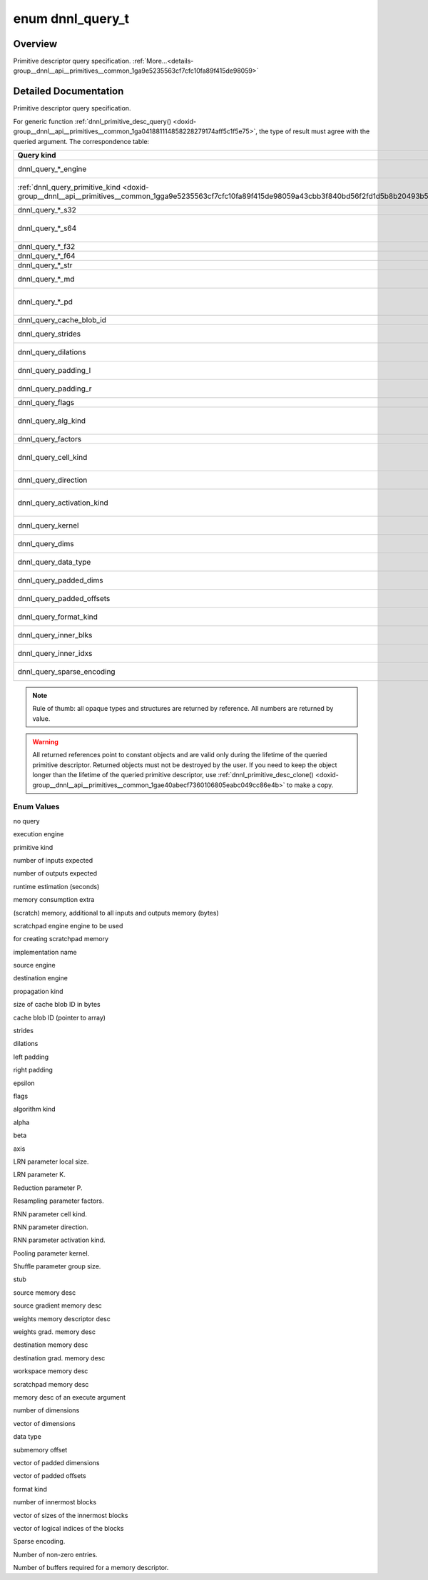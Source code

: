 .. index:: pair: enum; dnnl_query_t
.. _doxid-group__dnnl__api__primitives__common_1ga9e5235563cf7cfc10fa89f415de98059:

enum dnnl_query_t
=================

Overview
~~~~~~~~

Primitive descriptor query specification. :ref:`More...<details-group__dnnl__api__primitives__common_1ga9e5235563cf7cfc10fa89f415de98059>`

.. ref-code-block:: cpp
	:class: doxyrest-overview-code-block

	#include <dnnl_types.h>

	enum dnnl_query_t
	{
	    :ref:`dnnl_query_undef<doxid-group__dnnl__api__primitives__common_1gga9e5235563cf7cfc10fa89f415de98059aaa3009651cd11cc84f7a73ef88671b61>`                  = 0,
	    :ref:`dnnl_query_engine<doxid-group__dnnl__api__primitives__common_1gga9e5235563cf7cfc10fa89f415de98059ad089d541f9a2e7c98ab889dc4bfaaad2>`,
	    :ref:`dnnl_query_primitive_kind<doxid-group__dnnl__api__primitives__common_1gga9e5235563cf7cfc10fa89f415de98059a43cbb3f840bd56f2fd1d5b8b20493b55>`,
	    :ref:`dnnl_query_num_of_inputs_s32<doxid-group__dnnl__api__primitives__common_1gga9e5235563cf7cfc10fa89f415de98059a1fe7a52f5934c92b0bd0330463549c0e>`,
	    :ref:`dnnl_query_num_of_outputs_s32<doxid-group__dnnl__api__primitives__common_1gga9e5235563cf7cfc10fa89f415de98059a06833f7d865faf3eaaad3b71976ba16a>`,
	    :ref:`dnnl_query_time_estimate_f64<doxid-group__dnnl__api__primitives__common_1gga9e5235563cf7cfc10fa89f415de98059a5a72c2b4080956d6834c38473d2ce88d>`,
	    :ref:`dnnl_query_memory_consumption_s64<doxid-group__dnnl__api__primitives__common_1gga9e5235563cf7cfc10fa89f415de98059a313c02f42fd648d45795fa0d4b1f93af>`,
	    :ref:`dnnl_query_scratchpad_engine<doxid-group__dnnl__api__primitives__common_1gga9e5235563cf7cfc10fa89f415de98059aa62d8ff7a29ccf566c5cfbf8fa168097>`,
	    :ref:`dnnl_query_impl_info_str<doxid-group__dnnl__api__primitives__common_1gga9e5235563cf7cfc10fa89f415de98059a5a44980a7317e63cc7b6877d15a549aa>`,
	    :ref:`dnnl_query_reorder_src_engine<doxid-group__dnnl__api__primitives__common_1gga9e5235563cf7cfc10fa89f415de98059a9f81ab2ba3cb5463579f8ba438206448>`,
	    :ref:`dnnl_query_reorder_dst_engine<doxid-group__dnnl__api__primitives__common_1gga9e5235563cf7cfc10fa89f415de98059a9c45c82900a38af7406c3834079318ac>`,
	    :ref:`dnnl_query_prop_kind<doxid-group__dnnl__api__primitives__common_1gga9e5235563cf7cfc10fa89f415de98059ab73dd19af163f8059de03d51898b3a1b>`,
	    :ref:`dnnl_query_cache_blob_id_size_s64<doxid-group__dnnl__api__primitives__common_1gga9e5235563cf7cfc10fa89f415de98059a31e8bf3af71e992a6bc44720016dced7>`,
	    :ref:`dnnl_query_cache_blob_id<doxid-group__dnnl__api__primitives__common_1gga9e5235563cf7cfc10fa89f415de98059a2b380a4f0c67079a4bba3a434cc83abb>`,
	    :ref:`dnnl_query_strides<doxid-group__dnnl__api__primitives__common_1gga9e5235563cf7cfc10fa89f415de98059ab5f542868da5bc8c3b9d3a80b6e46d25>`,
	    :ref:`dnnl_query_dilations<doxid-group__dnnl__api__primitives__common_1gga9e5235563cf7cfc10fa89f415de98059a1d913ec7d5fe4abdd135bcc12d466e26>`,
	    :ref:`dnnl_query_padding_l<doxid-group__dnnl__api__primitives__common_1gga9e5235563cf7cfc10fa89f415de98059af06d8e7df41ec67a72e83b34615039eb>`,
	    :ref:`dnnl_query_padding_r<doxid-group__dnnl__api__primitives__common_1gga9e5235563cf7cfc10fa89f415de98059a9e590958d53ec0c6a349b8209fe1b363>`,
	    :ref:`dnnl_query_epsilon_f32<doxid-group__dnnl__api__primitives__common_1gga9e5235563cf7cfc10fa89f415de98059a568dbf1f44bee9380c7088c98b33b076>`,
	    :ref:`dnnl_query_flags<doxid-group__dnnl__api__primitives__common_1gga9e5235563cf7cfc10fa89f415de98059a5e3f56de8fa19ee5bfe71acc210b9e88>`,
	    :ref:`dnnl_query_alg_kind<doxid-group__dnnl__api__primitives__common_1gga9e5235563cf7cfc10fa89f415de98059a4985e8a6012dafe63a27d949300a9950>`,
	    :ref:`dnnl_query_alpha_f32<doxid-group__dnnl__api__primitives__common_1gga9e5235563cf7cfc10fa89f415de98059a8ab243cc209f01a6500f54e9748e6e7b>`,
	    :ref:`dnnl_query_beta_f32<doxid-group__dnnl__api__primitives__common_1gga9e5235563cf7cfc10fa89f415de98059acdb00ffb63d304f2be54500a4fc45f6d>`,
	    :ref:`dnnl_query_axis_s32<doxid-group__dnnl__api__primitives__common_1gga9e5235563cf7cfc10fa89f415de98059a8f895b53aab59f1ee4137c10bde8bef3>`,
	    :ref:`dnnl_query_local_size_s64<doxid-group__dnnl__api__primitives__common_1gga9e5235563cf7cfc10fa89f415de98059a70386c09298d5db5265389c3141b7e9a>`,
	    :ref:`dnnl_query_k_f32<doxid-group__dnnl__api__primitives__common_1gga9e5235563cf7cfc10fa89f415de98059a0168cb853fa5e77a6c8d6442ef6279c1>`,
	    :ref:`dnnl_query_p_f32<doxid-group__dnnl__api__primitives__common_1gga9e5235563cf7cfc10fa89f415de98059a8f762ab7a19a7510ee85d1f491f79e8e>`,
	    :ref:`dnnl_query_factors<doxid-group__dnnl__api__primitives__common_1gga9e5235563cf7cfc10fa89f415de98059aa1410332aa48e1f25f05826789e99cd2>`,
	    :ref:`dnnl_query_cell_kind<doxid-group__dnnl__api__primitives__common_1gga9e5235563cf7cfc10fa89f415de98059af754757bf0373a4e1ac7bda8e1b004bb>`,
	    :ref:`dnnl_query_direction<doxid-group__dnnl__api__primitives__common_1gga9e5235563cf7cfc10fa89f415de98059a05c089679515e0b941a05706339cf304>`,
	    :ref:`dnnl_query_activation_kind<doxid-group__dnnl__api__primitives__common_1gga9e5235563cf7cfc10fa89f415de98059a3f2afb8643bf0cad548083633297f3ef>`,
	    :ref:`dnnl_query_kernel<doxid-group__dnnl__api__primitives__common_1gga9e5235563cf7cfc10fa89f415de98059ade9b5c82879e77cf4a5a23c4bd258e3e>`,
	    :ref:`dnnl_query_group_size_s64<doxid-group__dnnl__api__primitives__common_1gga9e5235563cf7cfc10fa89f415de98059a9cd84667c0caafbb8b797de9fe3d6d0e>`,
	    :ref:`dnnl_query_some_md<doxid-group__dnnl__api__primitives__common_1gga9e5235563cf7cfc10fa89f415de98059a0c4a1096638c39c0771db9a4cb2a3336>`                = 128,
	    :ref:`dnnl_query_src_md<doxid-group__dnnl__api__primitives__common_1gga9e5235563cf7cfc10fa89f415de98059a14a86faee7b85eeb60d0d7886756ffa5>`,
	    :ref:`dnnl_query_diff_src_md<doxid-group__dnnl__api__primitives__common_1gga9e5235563cf7cfc10fa89f415de98059a2367b043da6df5d691d6038693f363d6>`,
	    :ref:`dnnl_query_weights_md<doxid-group__dnnl__api__primitives__common_1gga9e5235563cf7cfc10fa89f415de98059a12ea0b4858b84889acab34e498323355>`,
	    :ref:`dnnl_query_diff_weights_md<doxid-group__dnnl__api__primitives__common_1gga9e5235563cf7cfc10fa89f415de98059a8551246c3e70fa1e420411507dbdfe32>`,
	    :ref:`dnnl_query_dst_md<doxid-group__dnnl__api__primitives__common_1gga9e5235563cf7cfc10fa89f415de98059add5c338ad7ae0c296509e54d22130598>`,
	    :ref:`dnnl_query_diff_dst_md<doxid-group__dnnl__api__primitives__common_1gga9e5235563cf7cfc10fa89f415de98059ae28e33688bf6c55edcf108bd24eb90de>`,
	    :ref:`dnnl_query_workspace_md<doxid-group__dnnl__api__primitives__common_1gga9e5235563cf7cfc10fa89f415de98059a1c465006660aabe46e644e6df7d36e8a>`,
	    :ref:`dnnl_query_scratchpad_md<doxid-group__dnnl__api__primitives__common_1gga9e5235563cf7cfc10fa89f415de98059a2ef0eedf44417ce40237f6f459347663>`,
	    :ref:`dnnl_query_exec_arg_md<doxid-group__dnnl__api__primitives__common_1gga9e5235563cf7cfc10fa89f415de98059ac7ecf09260d89d54ddd7f35c51a244da>`            = 255,
	    :ref:`dnnl_query_ndims_s32<doxid-group__dnnl__api__primitives__common_1gga9e5235563cf7cfc10fa89f415de98059afe40d0bef09ca1d2567c46eb413e8580>`,
	    :ref:`dnnl_query_dims<doxid-group__dnnl__api__primitives__common_1gga9e5235563cf7cfc10fa89f415de98059abe3af06a74e32063626361f1902aaa87>`,
	    :ref:`dnnl_query_data_type<doxid-group__dnnl__api__primitives__common_1gga9e5235563cf7cfc10fa89f415de98059aab9ebb3344a6e3b283801c8266b56530>`,
	    :ref:`dnnl_query_submemory_offset_s64<doxid-group__dnnl__api__primitives__common_1gga9e5235563cf7cfc10fa89f415de98059a58f5f05e331cf0974fbccad0e2429e67>`,
	    :ref:`dnnl_query_padded_dims<doxid-group__dnnl__api__primitives__common_1gga9e5235563cf7cfc10fa89f415de98059a2bc0848a5ee584227253aa71773db112>`,
	    :ref:`dnnl_query_padded_offsets<doxid-group__dnnl__api__primitives__common_1gga9e5235563cf7cfc10fa89f415de98059a8f91293e9b3007cc89ce919852139a36>`,
	    :ref:`dnnl_query_format_kind<doxid-group__dnnl__api__primitives__common_1gga9e5235563cf7cfc10fa89f415de98059ad534a84e6f4709a8f597bf8558730c3e>`,
	    :ref:`dnnl_query_inner_nblks_s32<doxid-group__dnnl__api__primitives__common_1gga9e5235563cf7cfc10fa89f415de98059a942da7995fe07b02ba1d48be13c6d951>`,
	    :ref:`dnnl_query_inner_blks<doxid-group__dnnl__api__primitives__common_1gga9e5235563cf7cfc10fa89f415de98059a6c18535baa6bdb2a264c4e62e5f66b73>`,
	    :ref:`dnnl_query_inner_idxs<doxid-group__dnnl__api__primitives__common_1gga9e5235563cf7cfc10fa89f415de98059ae65233dcfb5128c05ed7c97319c00a35>`,
	    :ref:`dnnl_query_sparse_encoding<doxid-group__dnnl__api__primitives__common_1gga9e5235563cf7cfc10fa89f415de98059a21815bb69d71340b0556f123ba6fdd69>`,
	    :ref:`dnnl_query_nnz_s64<doxid-group__dnnl__api__primitives__common_1gga9e5235563cf7cfc10fa89f415de98059a5ca45f20f5864e069149106f21f5ff92>`,
	    :ref:`dnnl_query_num_handles_s32<doxid-group__dnnl__api__primitives__common_1gga9e5235563cf7cfc10fa89f415de98059a7d92c3824fd1811f6bc641e2fdfbc2bb>`,
	    :target:`dnnl_query_max<doxid-group__dnnl__api__primitives__common_1gga9e5235563cf7cfc10fa89f415de98059a0c1f3b9e3113ee4ba2156c3e6cee4917>`                    = 0x7fff,
	};

.. _details-group__dnnl__api__primitives__common_1ga9e5235563cf7cfc10fa89f415de98059:

Detailed Documentation
~~~~~~~~~~~~~~~~~~~~~~

Primitive descriptor query specification.

For generic function :ref:`dnnl_primitive_desc_query() <doxid-group__dnnl__api__primitives__common_1ga041881114858228279174aff5c1f5e75>`, the type of result must agree with the queried argument. The correspondence table:

====================================================================================================================================================  ======================================================================================================================  
Query kind                                                                                                                                            Type of query result ----                                                                                               
====================================================================================================================================================  ======================================================================================================================  
dnnl_query_*_engine                                                                                                                                   :ref:`dnnl_engine_t <doxid-group__dnnl__api__engine_1ga1ce7843660e8203ed6e1af9bfd23e14f>` *                             
:ref:`dnnl_query_primitive_kind <doxid-group__dnnl__api__primitives__common_1gga9e5235563cf7cfc10fa89f415de98059a43cbb3f840bd56f2fd1d5b8b20493b55>`   :ref:`dnnl_primitive_kind_t <doxid-group__dnnl__api__primitives__common_1ga9878f4795e53ad8443e5c0a29e53286a>` *         
dnnl_query_*_s32                                                                                                                                      int *                                                                                                                   
dnnl_query_*_s64                                                                                                                                      :ref:`dnnl_dim_t <doxid-group__dnnl__api__data__types_1ga872631b12a112bf43fba985cba24dd20>` * (same as int64_t *)       
dnnl_query_*_f32                                                                                                                                      float *                                                                                                                 
dnnl_query_*_f64                                                                                                                                      double *                                                                                                                
dnnl_query_*_str                                                                                                                                      const char **                                                                                                           
dnnl_query_*_md                                                                                                                                       :ref:`const_dnnl_memory_desc_t <doxid-group__dnnl__api__memory_1ga402f0cb4399cd56445803cfa433aac6d>` *                  
dnnl_query_*_pd                                                                                                                                       :ref:`const_dnnl_primitive_desc_t <doxid-group__dnnl__api__primitives__common_1gab604e76e39a791e855bc6bb4ee13c63f>` *   
dnnl_query_cache_blob_id                                                                                                                              const uint8_t **                                                                                                        
dnnl_query_strides                                                                                                                                    const :ref:`dnnl_dims_t <doxid-group__dnnl__api__data__types_1ga8331e1160e52a5d4babe96736464095a>` **                   
dnnl_query_dilations                                                                                                                                  const :ref:`dnnl_dims_t <doxid-group__dnnl__api__data__types_1ga8331e1160e52a5d4babe96736464095a>` **                   
dnnl_query_padding_l                                                                                                                                  const :ref:`dnnl_dims_t <doxid-group__dnnl__api__data__types_1ga8331e1160e52a5d4babe96736464095a>` **                   
dnnl_query_padding_r                                                                                                                                  const :ref:`dnnl_dims_t <doxid-group__dnnl__api__data__types_1ga8331e1160e52a5d4babe96736464095a>` **                   
dnnl_query_flags                                                                                                                                      unsigned *                                                                                                              
dnnl_query_alg_kind                                                                                                                                   :ref:`dnnl_alg_kind_t <doxid-group__dnnl__api__primitives__common_1ga96946c805f6c4922c38c37049ab95d23>` *               
dnnl_query_factors                                                                                                                                    const float **                                                                                                          
dnnl_query_cell_kind                                                                                                                                  :ref:`dnnl_alg_kind_t <doxid-group__dnnl__api__primitives__common_1ga96946c805f6c4922c38c37049ab95d23>` *               
dnnl_query_direction                                                                                                                                  :ref:`dnnl_rnn_direction_t <doxid-group__dnnl__api__rnn_1ga629de1827647bf1824361a276c5169f0>` *                         
dnnl_query_activation_kind                                                                                                                            :ref:`dnnl_alg_kind_t <doxid-group__dnnl__api__primitives__common_1ga96946c805f6c4922c38c37049ab95d23>` *               
dnnl_query_kernel                                                                                                                                     const :ref:`dnnl_dims_t <doxid-group__dnnl__api__data__types_1ga8331e1160e52a5d4babe96736464095a>` **                   
dnnl_query_dims                                                                                                                                       const :ref:`dnnl_dims_t <doxid-group__dnnl__api__data__types_1ga8331e1160e52a5d4babe96736464095a>` **                   
dnnl_query_data_type                                                                                                                                  :ref:`dnnl_data_type_t <doxid-group__dnnl__api__data__types_1ga012ba1c84ff24bdd068f9d2f9b26a130>` *                     
dnnl_query_padded_dims                                                                                                                                const :ref:`dnnl_dims_t <doxid-group__dnnl__api__data__types_1ga8331e1160e52a5d4babe96736464095a>` **                   
dnnl_query_padded_offsets                                                                                                                             const :ref:`dnnl_dims_t <doxid-group__dnnl__api__data__types_1ga8331e1160e52a5d4babe96736464095a>` **                   
dnnl_query_format_kind                                                                                                                                :ref:`dnnl_format_kind_t <doxid-group__dnnl__api__memory_1gaa75cad747fa467d9dc527d943ba3367d>` *                        
dnnl_query_inner_blks                                                                                                                                 const :ref:`dnnl_dims_t <doxid-group__dnnl__api__data__types_1ga8331e1160e52a5d4babe96736464095a>` **                   
dnnl_query_inner_idxs                                                                                                                                 const :ref:`dnnl_dims_t <doxid-group__dnnl__api__data__types_1ga8331e1160e52a5d4babe96736464095a>` **                   
dnnl_query_sparse_encoding                                                                                                                            :ref:`dnnl_sparse_encoding_t <doxid-group__dnnl__api__memory_1gad5c084dc8593f175172318438996b552>` *                    
====================================================================================================================================================  ======================================================================================================================

.. note:: 

   Rule of thumb: all opaque types and structures are returned by reference. All numbers are returned by value.
   
   

.. warning:: 

   All returned references point to constant objects and are valid only during the lifetime of the queried primitive descriptor. Returned objects must not be destroyed by the user. If you need to keep the object longer than the lifetime of the queried primitive descriptor, use :ref:`dnnl_primitive_desc_clone() <doxid-group__dnnl__api__primitives__common_1gae40abecf7360106805eabc049cc86e4b>` to make a copy.

Enum Values
-----------

.. index:: pair: enumvalue; dnnl_query_undef
.. _doxid-group__dnnl__api__primitives__common_1gga9e5235563cf7cfc10fa89f415de98059aaa3009651cd11cc84f7a73ef88671b61:

.. ref-code-block:: cpp
	:class: doxyrest-title-code-block

	dnnl_query_undef

no query

.. index:: pair: enumvalue; dnnl_query_engine
.. _doxid-group__dnnl__api__primitives__common_1gga9e5235563cf7cfc10fa89f415de98059ad089d541f9a2e7c98ab889dc4bfaaad2:

.. ref-code-block:: cpp
	:class: doxyrest-title-code-block

	dnnl_query_engine

execution engine

.. index:: pair: enumvalue; dnnl_query_primitive_kind
.. _doxid-group__dnnl__api__primitives__common_1gga9e5235563cf7cfc10fa89f415de98059a43cbb3f840bd56f2fd1d5b8b20493b55:

.. ref-code-block:: cpp
	:class: doxyrest-title-code-block

	dnnl_query_primitive_kind

primitive kind

.. index:: pair: enumvalue; dnnl_query_num_of_inputs_s32
.. _doxid-group__dnnl__api__primitives__common_1gga9e5235563cf7cfc10fa89f415de98059a1fe7a52f5934c92b0bd0330463549c0e:

.. ref-code-block:: cpp
	:class: doxyrest-title-code-block

	dnnl_query_num_of_inputs_s32

number of inputs expected

.. index:: pair: enumvalue; dnnl_query_num_of_outputs_s32
.. _doxid-group__dnnl__api__primitives__common_1gga9e5235563cf7cfc10fa89f415de98059a06833f7d865faf3eaaad3b71976ba16a:

.. ref-code-block:: cpp
	:class: doxyrest-title-code-block

	dnnl_query_num_of_outputs_s32

number of outputs expected

.. index:: pair: enumvalue; dnnl_query_time_estimate_f64
.. _doxid-group__dnnl__api__primitives__common_1gga9e5235563cf7cfc10fa89f415de98059a5a72c2b4080956d6834c38473d2ce88d:

.. ref-code-block:: cpp
	:class: doxyrest-title-code-block

	dnnl_query_time_estimate_f64

runtime estimation (seconds)

.. index:: pair: enumvalue; dnnl_query_memory_consumption_s64
.. _doxid-group__dnnl__api__primitives__common_1gga9e5235563cf7cfc10fa89f415de98059a313c02f42fd648d45795fa0d4b1f93af:

.. ref-code-block:: cpp
	:class: doxyrest-title-code-block

	dnnl_query_memory_consumption_s64

memory consumption extra

.. index:: pair: enumvalue; dnnl_query_scratchpad_engine
.. _doxid-group__dnnl__api__primitives__common_1gga9e5235563cf7cfc10fa89f415de98059aa62d8ff7a29ccf566c5cfbf8fa168097:

.. ref-code-block:: cpp
	:class: doxyrest-title-code-block

	dnnl_query_scratchpad_engine

(scratch) memory, additional to all inputs and outputs memory (bytes)

scratchpad engine engine to be used

.. index:: pair: enumvalue; dnnl_query_impl_info_str
.. _doxid-group__dnnl__api__primitives__common_1gga9e5235563cf7cfc10fa89f415de98059a5a44980a7317e63cc7b6877d15a549aa:

.. ref-code-block:: cpp
	:class: doxyrest-title-code-block

	dnnl_query_impl_info_str

for creating scratchpad memory

implementation name

.. index:: pair: enumvalue; dnnl_query_reorder_src_engine
.. _doxid-group__dnnl__api__primitives__common_1gga9e5235563cf7cfc10fa89f415de98059a9f81ab2ba3cb5463579f8ba438206448:

.. ref-code-block:: cpp
	:class: doxyrest-title-code-block

	dnnl_query_reorder_src_engine

source engine

.. index:: pair: enumvalue; dnnl_query_reorder_dst_engine
.. _doxid-group__dnnl__api__primitives__common_1gga9e5235563cf7cfc10fa89f415de98059a9c45c82900a38af7406c3834079318ac:

.. ref-code-block:: cpp
	:class: doxyrest-title-code-block

	dnnl_query_reorder_dst_engine

destination engine

.. index:: pair: enumvalue; dnnl_query_prop_kind
.. _doxid-group__dnnl__api__primitives__common_1gga9e5235563cf7cfc10fa89f415de98059ab73dd19af163f8059de03d51898b3a1b:

.. ref-code-block:: cpp
	:class: doxyrest-title-code-block

	dnnl_query_prop_kind

propagation kind

.. index:: pair: enumvalue; dnnl_query_cache_blob_id_size_s64
.. _doxid-group__dnnl__api__primitives__common_1gga9e5235563cf7cfc10fa89f415de98059a31e8bf3af71e992a6bc44720016dced7:

.. ref-code-block:: cpp
	:class: doxyrest-title-code-block

	dnnl_query_cache_blob_id_size_s64

size of cache blob ID in bytes

.. index:: pair: enumvalue; dnnl_query_cache_blob_id
.. _doxid-group__dnnl__api__primitives__common_1gga9e5235563cf7cfc10fa89f415de98059a2b380a4f0c67079a4bba3a434cc83abb:

.. ref-code-block:: cpp
	:class: doxyrest-title-code-block

	dnnl_query_cache_blob_id

cache blob ID (pointer to array)

.. index:: pair: enumvalue; dnnl_query_strides
.. _doxid-group__dnnl__api__primitives__common_1gga9e5235563cf7cfc10fa89f415de98059ab5f542868da5bc8c3b9d3a80b6e46d25:

.. ref-code-block:: cpp
	:class: doxyrest-title-code-block

	dnnl_query_strides

strides

.. index:: pair: enumvalue; dnnl_query_dilations
.. _doxid-group__dnnl__api__primitives__common_1gga9e5235563cf7cfc10fa89f415de98059a1d913ec7d5fe4abdd135bcc12d466e26:

.. ref-code-block:: cpp
	:class: doxyrest-title-code-block

	dnnl_query_dilations

dilations

.. index:: pair: enumvalue; dnnl_query_padding_l
.. _doxid-group__dnnl__api__primitives__common_1gga9e5235563cf7cfc10fa89f415de98059af06d8e7df41ec67a72e83b34615039eb:

.. ref-code-block:: cpp
	:class: doxyrest-title-code-block

	dnnl_query_padding_l

left padding

.. index:: pair: enumvalue; dnnl_query_padding_r
.. _doxid-group__dnnl__api__primitives__common_1gga9e5235563cf7cfc10fa89f415de98059a9e590958d53ec0c6a349b8209fe1b363:

.. ref-code-block:: cpp
	:class: doxyrest-title-code-block

	dnnl_query_padding_r

right padding

.. index:: pair: enumvalue; dnnl_query_epsilon_f32
.. _doxid-group__dnnl__api__primitives__common_1gga9e5235563cf7cfc10fa89f415de98059a568dbf1f44bee9380c7088c98b33b076:

.. ref-code-block:: cpp
	:class: doxyrest-title-code-block

	dnnl_query_epsilon_f32

epsilon

.. index:: pair: enumvalue; dnnl_query_flags
.. _doxid-group__dnnl__api__primitives__common_1gga9e5235563cf7cfc10fa89f415de98059a5e3f56de8fa19ee5bfe71acc210b9e88:

.. ref-code-block:: cpp
	:class: doxyrest-title-code-block

	dnnl_query_flags

flags

.. index:: pair: enumvalue; dnnl_query_alg_kind
.. _doxid-group__dnnl__api__primitives__common_1gga9e5235563cf7cfc10fa89f415de98059a4985e8a6012dafe63a27d949300a9950:

.. ref-code-block:: cpp
	:class: doxyrest-title-code-block

	dnnl_query_alg_kind

algorithm kind

.. index:: pair: enumvalue; dnnl_query_alpha_f32
.. _doxid-group__dnnl__api__primitives__common_1gga9e5235563cf7cfc10fa89f415de98059a8ab243cc209f01a6500f54e9748e6e7b:

.. ref-code-block:: cpp
	:class: doxyrest-title-code-block

	dnnl_query_alpha_f32

alpha

.. index:: pair: enumvalue; dnnl_query_beta_f32
.. _doxid-group__dnnl__api__primitives__common_1gga9e5235563cf7cfc10fa89f415de98059acdb00ffb63d304f2be54500a4fc45f6d:

.. ref-code-block:: cpp
	:class: doxyrest-title-code-block

	dnnl_query_beta_f32

beta

.. index:: pair: enumvalue; dnnl_query_axis_s32
.. _doxid-group__dnnl__api__primitives__common_1gga9e5235563cf7cfc10fa89f415de98059a8f895b53aab59f1ee4137c10bde8bef3:

.. ref-code-block:: cpp
	:class: doxyrest-title-code-block

	dnnl_query_axis_s32

axis

.. index:: pair: enumvalue; dnnl_query_local_size_s64
.. _doxid-group__dnnl__api__primitives__common_1gga9e5235563cf7cfc10fa89f415de98059a70386c09298d5db5265389c3141b7e9a:

.. ref-code-block:: cpp
	:class: doxyrest-title-code-block

	dnnl_query_local_size_s64

LRN parameter local size.

.. index:: pair: enumvalue; dnnl_query_k_f32
.. _doxid-group__dnnl__api__primitives__common_1gga9e5235563cf7cfc10fa89f415de98059a0168cb853fa5e77a6c8d6442ef6279c1:

.. ref-code-block:: cpp
	:class: doxyrest-title-code-block

	dnnl_query_k_f32

LRN parameter K.

.. index:: pair: enumvalue; dnnl_query_p_f32
.. _doxid-group__dnnl__api__primitives__common_1gga9e5235563cf7cfc10fa89f415de98059a8f762ab7a19a7510ee85d1f491f79e8e:

.. ref-code-block:: cpp
	:class: doxyrest-title-code-block

	dnnl_query_p_f32

Reduction parameter P.

.. index:: pair: enumvalue; dnnl_query_factors
.. _doxid-group__dnnl__api__primitives__common_1gga9e5235563cf7cfc10fa89f415de98059aa1410332aa48e1f25f05826789e99cd2:

.. ref-code-block:: cpp
	:class: doxyrest-title-code-block

	dnnl_query_factors

Resampling parameter factors.

.. index:: pair: enumvalue; dnnl_query_cell_kind
.. _doxid-group__dnnl__api__primitives__common_1gga9e5235563cf7cfc10fa89f415de98059af754757bf0373a4e1ac7bda8e1b004bb:

.. ref-code-block:: cpp
	:class: doxyrest-title-code-block

	dnnl_query_cell_kind

RNN parameter cell kind.

.. index:: pair: enumvalue; dnnl_query_direction
.. _doxid-group__dnnl__api__primitives__common_1gga9e5235563cf7cfc10fa89f415de98059a05c089679515e0b941a05706339cf304:

.. ref-code-block:: cpp
	:class: doxyrest-title-code-block

	dnnl_query_direction

RNN parameter direction.

.. index:: pair: enumvalue; dnnl_query_activation_kind
.. _doxid-group__dnnl__api__primitives__common_1gga9e5235563cf7cfc10fa89f415de98059a3f2afb8643bf0cad548083633297f3ef:

.. ref-code-block:: cpp
	:class: doxyrest-title-code-block

	dnnl_query_activation_kind

RNN parameter activation kind.

.. index:: pair: enumvalue; dnnl_query_kernel
.. _doxid-group__dnnl__api__primitives__common_1gga9e5235563cf7cfc10fa89f415de98059ade9b5c82879e77cf4a5a23c4bd258e3e:

.. ref-code-block:: cpp
	:class: doxyrest-title-code-block

	dnnl_query_kernel

Pooling parameter kernel.

.. index:: pair: enumvalue; dnnl_query_group_size_s64
.. _doxid-group__dnnl__api__primitives__common_1gga9e5235563cf7cfc10fa89f415de98059a9cd84667c0caafbb8b797de9fe3d6d0e:

.. ref-code-block:: cpp
	:class: doxyrest-title-code-block

	dnnl_query_group_size_s64

Shuffle parameter group size.

.. index:: pair: enumvalue; dnnl_query_some_md
.. _doxid-group__dnnl__api__primitives__common_1gga9e5235563cf7cfc10fa89f415de98059a0c4a1096638c39c0771db9a4cb2a3336:

.. ref-code-block:: cpp
	:class: doxyrest-title-code-block

	dnnl_query_some_md

stub

.. index:: pair: enumvalue; dnnl_query_src_md
.. _doxid-group__dnnl__api__primitives__common_1gga9e5235563cf7cfc10fa89f415de98059a14a86faee7b85eeb60d0d7886756ffa5:

.. ref-code-block:: cpp
	:class: doxyrest-title-code-block

	dnnl_query_src_md

source memory desc

.. index:: pair: enumvalue; dnnl_query_diff_src_md
.. _doxid-group__dnnl__api__primitives__common_1gga9e5235563cf7cfc10fa89f415de98059a2367b043da6df5d691d6038693f363d6:

.. ref-code-block:: cpp
	:class: doxyrest-title-code-block

	dnnl_query_diff_src_md

source gradient memory desc

.. index:: pair: enumvalue; dnnl_query_weights_md
.. _doxid-group__dnnl__api__primitives__common_1gga9e5235563cf7cfc10fa89f415de98059a12ea0b4858b84889acab34e498323355:

.. ref-code-block:: cpp
	:class: doxyrest-title-code-block

	dnnl_query_weights_md

weights memory descriptor desc

.. index:: pair: enumvalue; dnnl_query_diff_weights_md
.. _doxid-group__dnnl__api__primitives__common_1gga9e5235563cf7cfc10fa89f415de98059a8551246c3e70fa1e420411507dbdfe32:

.. ref-code-block:: cpp
	:class: doxyrest-title-code-block

	dnnl_query_diff_weights_md

weights grad. memory desc

.. index:: pair: enumvalue; dnnl_query_dst_md
.. _doxid-group__dnnl__api__primitives__common_1gga9e5235563cf7cfc10fa89f415de98059add5c338ad7ae0c296509e54d22130598:

.. ref-code-block:: cpp
	:class: doxyrest-title-code-block

	dnnl_query_dst_md

destination memory desc

.. index:: pair: enumvalue; dnnl_query_diff_dst_md
.. _doxid-group__dnnl__api__primitives__common_1gga9e5235563cf7cfc10fa89f415de98059ae28e33688bf6c55edcf108bd24eb90de:

.. ref-code-block:: cpp
	:class: doxyrest-title-code-block

	dnnl_query_diff_dst_md

destination grad. memory desc

.. index:: pair: enumvalue; dnnl_query_workspace_md
.. _doxid-group__dnnl__api__primitives__common_1gga9e5235563cf7cfc10fa89f415de98059a1c465006660aabe46e644e6df7d36e8a:

.. ref-code-block:: cpp
	:class: doxyrest-title-code-block

	dnnl_query_workspace_md

workspace memory desc

.. index:: pair: enumvalue; dnnl_query_scratchpad_md
.. _doxid-group__dnnl__api__primitives__common_1gga9e5235563cf7cfc10fa89f415de98059a2ef0eedf44417ce40237f6f459347663:

.. ref-code-block:: cpp
	:class: doxyrest-title-code-block

	dnnl_query_scratchpad_md

scratchpad memory desc

.. index:: pair: enumvalue; dnnl_query_exec_arg_md
.. _doxid-group__dnnl__api__primitives__common_1gga9e5235563cf7cfc10fa89f415de98059ac7ecf09260d89d54ddd7f35c51a244da:

.. ref-code-block:: cpp
	:class: doxyrest-title-code-block

	dnnl_query_exec_arg_md

memory desc of an execute argument

.. index:: pair: enumvalue; dnnl_query_ndims_s32
.. _doxid-group__dnnl__api__primitives__common_1gga9e5235563cf7cfc10fa89f415de98059afe40d0bef09ca1d2567c46eb413e8580:

.. ref-code-block:: cpp
	:class: doxyrest-title-code-block

	dnnl_query_ndims_s32

number of dimensions

.. index:: pair: enumvalue; dnnl_query_dims
.. _doxid-group__dnnl__api__primitives__common_1gga9e5235563cf7cfc10fa89f415de98059abe3af06a74e32063626361f1902aaa87:

.. ref-code-block:: cpp
	:class: doxyrest-title-code-block

	dnnl_query_dims

vector of dimensions

.. index:: pair: enumvalue; dnnl_query_data_type
.. _doxid-group__dnnl__api__primitives__common_1gga9e5235563cf7cfc10fa89f415de98059aab9ebb3344a6e3b283801c8266b56530:

.. ref-code-block:: cpp
	:class: doxyrest-title-code-block

	dnnl_query_data_type

data type

.. index:: pair: enumvalue; dnnl_query_submemory_offset_s64
.. _doxid-group__dnnl__api__primitives__common_1gga9e5235563cf7cfc10fa89f415de98059a58f5f05e331cf0974fbccad0e2429e67:

.. ref-code-block:: cpp
	:class: doxyrest-title-code-block

	dnnl_query_submemory_offset_s64

submemory offset

.. index:: pair: enumvalue; dnnl_query_padded_dims
.. _doxid-group__dnnl__api__primitives__common_1gga9e5235563cf7cfc10fa89f415de98059a2bc0848a5ee584227253aa71773db112:

.. ref-code-block:: cpp
	:class: doxyrest-title-code-block

	dnnl_query_padded_dims

vector of padded dimensions

.. index:: pair: enumvalue; dnnl_query_padded_offsets
.. _doxid-group__dnnl__api__primitives__common_1gga9e5235563cf7cfc10fa89f415de98059a8f91293e9b3007cc89ce919852139a36:

.. ref-code-block:: cpp
	:class: doxyrest-title-code-block

	dnnl_query_padded_offsets

vector of padded offsets

.. index:: pair: enumvalue; dnnl_query_format_kind
.. _doxid-group__dnnl__api__primitives__common_1gga9e5235563cf7cfc10fa89f415de98059ad534a84e6f4709a8f597bf8558730c3e:

.. ref-code-block:: cpp
	:class: doxyrest-title-code-block

	dnnl_query_format_kind

format kind

.. index:: pair: enumvalue; dnnl_query_inner_nblks_s32
.. _doxid-group__dnnl__api__primitives__common_1gga9e5235563cf7cfc10fa89f415de98059a942da7995fe07b02ba1d48be13c6d951:

.. ref-code-block:: cpp
	:class: doxyrest-title-code-block

	dnnl_query_inner_nblks_s32

number of innermost blocks

.. index:: pair: enumvalue; dnnl_query_inner_blks
.. _doxid-group__dnnl__api__primitives__common_1gga9e5235563cf7cfc10fa89f415de98059a6c18535baa6bdb2a264c4e62e5f66b73:

.. ref-code-block:: cpp
	:class: doxyrest-title-code-block

	dnnl_query_inner_blks

vector of sizes of the innermost blocks

.. index:: pair: enumvalue; dnnl_query_inner_idxs
.. _doxid-group__dnnl__api__primitives__common_1gga9e5235563cf7cfc10fa89f415de98059ae65233dcfb5128c05ed7c97319c00a35:

.. ref-code-block:: cpp
	:class: doxyrest-title-code-block

	dnnl_query_inner_idxs

vector of logical indices of the blocks

.. index:: pair: enumvalue; dnnl_query_sparse_encoding
.. _doxid-group__dnnl__api__primitives__common_1gga9e5235563cf7cfc10fa89f415de98059a21815bb69d71340b0556f123ba6fdd69:

.. ref-code-block:: cpp
	:class: doxyrest-title-code-block

	dnnl_query_sparse_encoding

Sparse encoding.

.. index:: pair: enumvalue; dnnl_query_nnz_s64
.. _doxid-group__dnnl__api__primitives__common_1gga9e5235563cf7cfc10fa89f415de98059a5ca45f20f5864e069149106f21f5ff92:

.. ref-code-block:: cpp
	:class: doxyrest-title-code-block

	dnnl_query_nnz_s64

Number of non-zero entries.

.. index:: pair: enumvalue; dnnl_query_num_handles_s32
.. _doxid-group__dnnl__api__primitives__common_1gga9e5235563cf7cfc10fa89f415de98059a7d92c3824fd1811f6bc641e2fdfbc2bb:

.. ref-code-block:: cpp
	:class: doxyrest-title-code-block

	dnnl_query_num_handles_s32

Number of buffers required for a memory descriptor.

